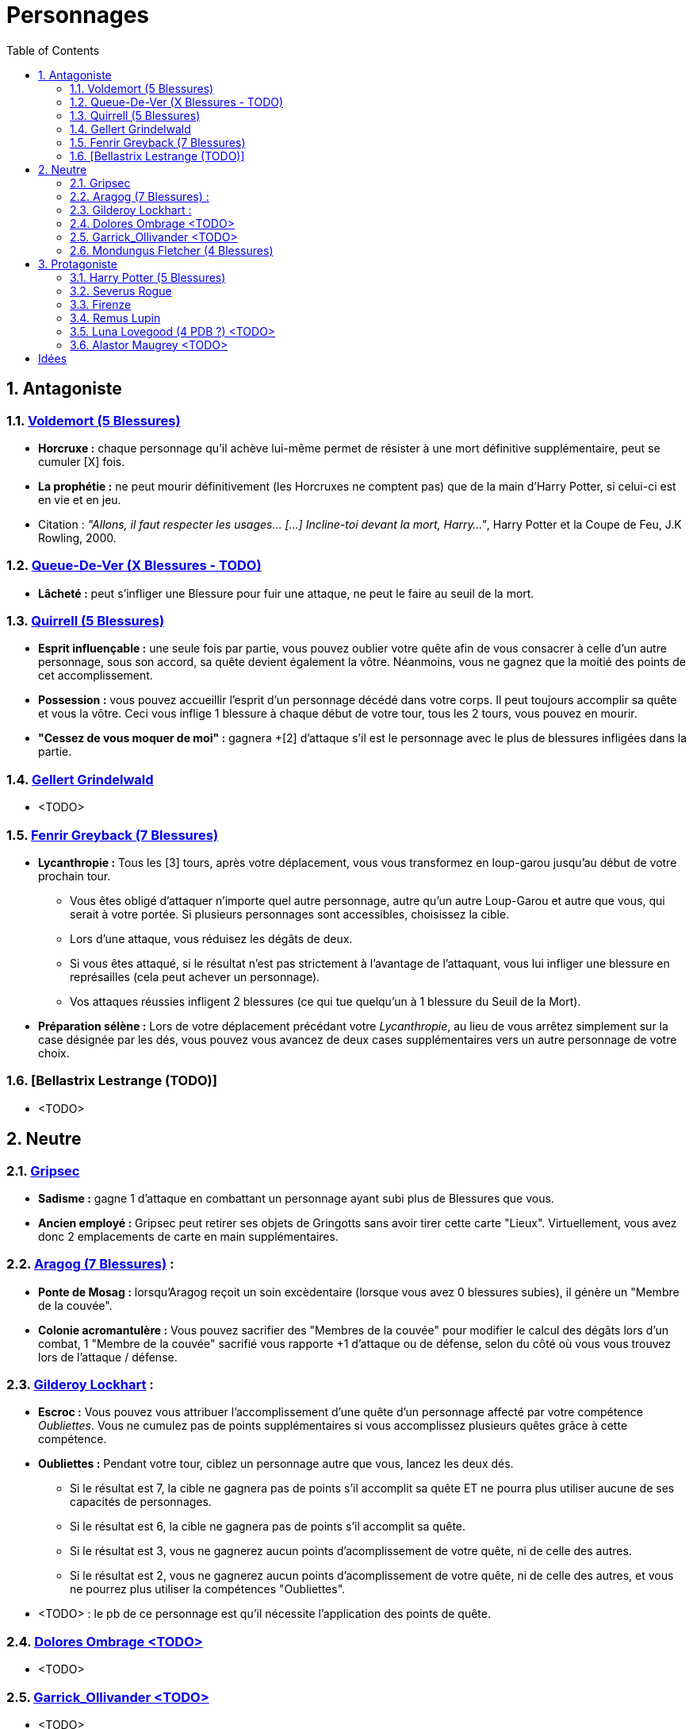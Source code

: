 :experimental:
:source-highlighter: pygments
:data-uri:
:icons: font

:toc:
:numbered:

= Personnages

== Antagoniste

=== http://harrypotter.wikia.com/wiki/Tom_Riddle[Voldemort (5 Blessures)]

  * *Horcruxe :* chaque personnage qu'il achève lui-même permet de résister à une mort définitive supplémentaire, peut se cumuler [X] fois.
  * *La prophétie :* ne peut mourir définitivement (les Horcruxes ne comptent pas) que de la main d'Harry Potter, si celui-ci est en vie et en jeu.

  * Citation : _"Allons, il faut respecter les usages… [...] Incline-toi devant la mort, Harry…"_, Harry Potter et la Coupe de Feu, J.K Rowling, 2000.

=== http://harrypotter.wikia.com/wiki/Peter_Pettigrew[Queue-De-Ver (X Blessures - TODO)]

  * *Lâcheté :* peut s'infliger une Blessure pour fuir une attaque, ne peut le faire au seuil de la mort.

=== http://harrypotter.wikia.com/wiki/Quirinus_Quirrell[Quirrell (5 Blessures)]

  * *Esprit influençable :* une seule fois par partie, vous pouvez oublier votre quête afin de vous consacrer à celle d'un autre personnage, sous son accord, sa quête devient également la vôtre. Néanmoins, vous ne gagnez que la moitié des points de cet accomplissement.
  * *Possession :* vous pouvez accueillir l'esprit d'un personnage décédé dans votre corps. Il peut toujours accomplir sa quête et vous la vôtre. Ceci vous inflige 1 blessure à chaque début de votre tour, tous les 2 tours, vous pouvez en mourir.
  * *"Cessez de vous moquer de moi" :* gagnera +[2] d'attaque s'il est le personnage avec le plus de blessures infligées dans la partie.

=== http://harrypotter.wikia.com/wiki/Gellert_Grindelwald[Gellert Grindelwald ]

  * <TODO>

=== http://harrypotter.wikia.com/wiki/Fenrir_Greyback[Fenrir Greyback (7 Blessures)]

  * *Lycanthropie :* Tous les [3] tours, après votre déplacement, vous vous transformez en loup-garou jusqu'au début de votre prochain tour.
    ** Vous êtes obligé d'attaquer n'importe quel autre personnage, autre qu'un autre Loup-Garou et autre que vous, qui serait à votre portée. Si plusieurs personnages sont accessibles, choisissez la cible.
    ** Lors d'une attaque, vous réduisez les dégâts de deux.
    ** Si vous êtes attaqué, si le résultat n'est pas strictement à l'avantage de l'attaquant, vous lui infliger une blessure en représailles (cela peut achever un personnage).
    ** Vos attaques réussies infligent 2 blessures (ce qui tue quelqu'un à 1 blessure du Seuil de la Mort).
  * *Préparation sélène :* Lors de votre déplacement précédant votre _Lycanthropie_, au lieu de vous arrêtez simplement sur la case désignée par les dés, vous pouvez vous avancez de deux cases supplémentaires vers un autre personnage de votre choix.

=== [Bellastrix Lestrange (TODO)]

  * <TODO>

== Neutre

=== http://harrypotter.wikia.com/wiki/Griphook[Gripsec]

  * *Sadisme :* gagne 1 d'attaque en combattant un personnage ayant subi plus de Blessures que vous.
  * *Ancien employé :* Gripsec peut retirer ses objets de Gringotts sans avoir tirer cette carte "Lieux". Virtuellement, vous avez donc 2 emplacements de carte en main supplémentaires.

=== http://harrypotter.wikia.com/wiki/Aragog[Aragog (7 Blessures)] :

  * *Ponte de Mosag :* lorsqu'Aragog reçoit un soin excèdentaire (lorsque vous avez 0 blessures subies), il génère un "Membre de la couvée".
  * *Colonie acromantulère :* Vous pouvez sacrifier des "Membres de la couvée" pour modifier le calcul des dégâts lors d'un combat, 1 "Membre de la couvée" sacrifié vous rapporte +1 d'attaque ou de défense, selon du côté où vous vous trouvez lors de l'attaque / défense.

=== http://harrypotter.wikia.com/wiki/Gilderoy_Lockhart[Gilderoy Lockhart] :

  * *Escroc :* Vous pouvez vous attribuer l'accomplissement d'une quête d'un personnage affecté par votre compétence _Oubliettes_. Vous ne cumulez pas de points supplémentaires si vous accomplissez plusieurs quêtes grâce à cette compétence.
  * *Oubliettes :* Pendant votre tour, ciblez un personnage autre que vous, lancez les deux dés.
    ** Si le résultat est 7, la cible ne gagnera pas de points s'il accomplit sa quête ET ne pourra plus utiliser aucune de ses capacités de personnages.
    ** Si le résultat est 6, la cible ne gagnera pas de points s'il accomplit sa quête.
    ** Si le résultat est 3, vous ne gagnerez aucun points d'acomplissement de votre quête, ni de celle des autres.
    ** Si le résultat est 2, vous ne gagnerez aucun points d'acomplissement de votre quête, ni de celle des autres, et vous ne pourrez plus utiliser la compétences "Oubliettes".
  * <TODO> : le pb de ce personnage est qu'il nécessite l'application des points de quête.

=== http://harrypotter.wikia.com/wiki/Dolores_Umbridge[Dolores Ombrage <TODO>]

  * <TODO>

=== http://harrypotter.wikia.com/wiki/Garrick_Ollivander[Garrick_Ollivander <TODO>]

  * <TODO>

=== http://harrypotter.wikia.com/wiki/Mundungus_Fletcher[Mondungus Fletcher (4 Blessures)]

  * *Réseau d'informateurs intéressés :* Pendant votre tour, vous pouvez sacrifier 2 points d'équipement pour regarder la carte personnage ou quête d'un autre personnage. Peut être fait plusieurs fois par tour.
  * *Récupérateur :* au lieu d'attaquer, vous pouvez récupérer la dernière carte dans la défausse des consommables.
  * *Refourgueur :* vos consommables valent 1 point d'équipement et peuvent être vendus en tant que tels.
  * *Couardise :* vous ne pouvez attaquer si vous êtes à une blessure du seuil de la Mort.

== Protagoniste

=== http://harrypotter.wikia.com/wiki/Harry_Potter[Harry Potter (5  Blessures)]

  * *La prophétie :* ne peut mourir définitivement que de la main de Voldemort, si celui-ci est en vie et en jeu.
  * *Accio :* [récupérer une carte dans un des tas, limité par la portée ? Devoir nommer la carte ?]
  * *Expelliarmus ([3 utilisations OU 1 utilisation tous les 3 joueurs dans la partie]) :* lors d'un combat, désactivez toutes les armes de l'adversaire (pas d'utilisation, pas d'effet) avant le calcul des dégâts. Si le résultat du combat est en la faveur d'Harry, les armes vont dans sa main.

=== http://harrypotter.wikia.com/wiki/Severus_Snape[Severus Rogue]

  * *Agent double :* peut se faire passer pour un Antagoniste tout le long de la partie et utiliser ce qui leur est exclusif.
  * *Maître des potions :* [Possibilité constante de faire l'effet du livre de potions du Prince de Sang-Mêlé.]

=== http://harrypotter.wikia.com/wiki/Firenze[Firenze]

  * *Astrologie :* Au début de votre tour, vous pouvez regarder la première carte de la pile "Lieux".
  * *Maître des lieux :* Vous pouvez choisir la rencontre que vous faites dans le lieu "La Forêt Interdite".
  * *Monture :* Si vous le voulez, vous pouvez proposez à un joueur de déplacer son personnage en même temps que le votre. Son déplacement n'activera aucune case.

=== http://harrypotter.wikia.com/wiki/Remus_Lupin[Remus Lupin]

  * *Lycanthropie :* Tous les 4 tours, [après votre déplacement], vous vous transformez en loup-garou jusqu'au début de votre prochain tour.
    ** Vous êtes obligé d'attaquer n'importe quel autre personnage, autre qu'un autre Loup-Garou et autre que vous, qui serait à votre portée. Si plusieurs personnages sont accessibles, choisissez la cible.
    ** Vous réduisez les dégâts de deux.
    ** Si vous êtes attaqué, le résultat doit forcément être à l'avantage de l'attaquant, sans quoi vous lui infliger une blessure en représailles (cela peut achever un personnage).
    ** Vos attaques réussies infligent 2 blessures (ce qui tue quelqu'un à 1 blessure du Seuil de la Mort).
  * *Duelliste talentueux...*
    ** Si vous avez attaqué avec succès au tour précédent, vous gagnez un point d'attaque, peut-être cumulé 2 fois.
  * *...nécessitant de l'entretien.*
    ** Si vous n'avez pas attaqué [avec succès ?] pendant les 2 derniers tours, vous perdez vos bonus de Duelliste talentueux.
  * [Voir pour que ces bonus soient annulés avec la Lycanthropie ?]
  * *Citation :* _"C'est de la force des convictions que dépend la réussite, pas du nombre de partisan."_, Harry Potter et les Reliques de la Mort, J.K Rowling, 2007.

=== http://harrypotter.wikia.com/wiki/Luna_Lovegood[Luna Lovegood (4 PDB ?) <TODO>]

  * Un pouvoir pour voir les cartes dans les mains des autres personnes (activation, limite ?)
  * <TODO>

=== http://harrypotter.wikia.com/wiki/Alastor_Moody[Alastor Maugrey <TODO>]

  * <TODO>


= Idées

* Norbert Dragoneau (Protagoniste)
* http://harrypotter.wikia.com/wiki/Neville_Longbottom (Protagoniste)
* link:http://harrypotter.wikia.com/wiki/Ghost[Certains des fantômes de Poudlard ?]
* http://harrypotter.wikia.com/wiki/Mykew_Gregorovitch
* http://harrypotter.wikia.com/wiki/Rosmerta
* http://harrypotter.wikia.com/wiki/Death_Eaters
* http://harrypotter.wikia.com/wiki/Muggle
* http://harrypotter.wikia.com/wiki/Golgomath
* http://harrypotter.wikia.com/wiki/Rita_Skeeter
* http://harrypotter.wikia.com/wiki/Antonin_Dolohov
* http://harrypotter.wikia.com/wiki/Molly_Weasley
* http://harrypotter.wikia.com/wiki/Horace_Slughorn
* https://en.wikipedia.org/wiki/Harry_Potter_and_the_Cursed_Child
* http://harrypotter.wikia.com/wiki/Muriel
* http://harrypotter.wikia.com/wiki/Peverell_family
* http://harrypotter.wikia.com/wiki/Dobby
* http://harrypotter.wikia.com/wiki/Kreacher
* http://harrypotter.wikia.com/wiki/Viktor_Krum
* https://fr.wikipedia.org/wiki/Liste_des_personnages_du_monde_des_sorciers_de_J._K._Rowling
* http://harrypotter.wikia.com/wiki/Newton_Scamander
* Delphini
* Lucius Malfoy ?
